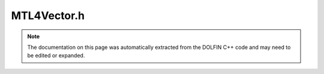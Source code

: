 
.. Documentation for the header file dolfin/la/MTL4Vector.h

.. _programmers_reference_cpp_la_mtl4vector:

MTL4Vector.h
============

.. note::
    
    The documentation on this page was automatically extracted from the
    DOLFIN C++ code and may need to be edited or expanded.
    

.. cpp:class:: MTL4Vector

    *Parent class(es)*
    
        * :cpp:class:`GenericVector`
        
    .. cpp:function:: MTL4Vector()
    
        Create empty vector


    .. cpp:function:: explicit MTL4Vector(uint N)
    
        Create vector of size N


    .. cpp:function:: MTL4Vector(const MTL4Vector& x)
    
        Copy constructor


    .. cpp:function:: MTL4Vector* copy() const
    
        Return copy of tensor


    .. cpp:function:: void zero()
    
        Set all entries to zero and keep any sparse structure


    .. cpp:function:: void apply(std::string mode)
    
        Finalize assembly of tensor


    .. cpp:function:: std::string str(bool verbose) const
    
        Return informal string representation (pretty-print)


    .. cpp:function:: void resize(uint N)
    
        Resize vector to size N


    .. cpp:function:: void resize(std::pair<uint, uint> range)
    
        Resize vector with given ownership range


    .. cpp:function:: void resize(std::pair<uint, uint> range, const std::vector<uint>& ghost_indices)
    
        Resize vector with given ownership range and with ghost values


    .. cpp:function:: uint size() const
    
        Return size of vector


    .. cpp:function:: uint local_size() const
    
        Return local size of vector


    .. cpp:function:: std::pair<uint, uint> local_range() const
    
        Return local ownership range of a vector


    .. cpp:function:: bool owns_index(uint i) const
    
        Determine whether global vector index is owned by this process


    .. cpp:function:: void get_local(double* block, uint m, const uint* rows) const
    
        Get block of values


    .. cpp:function:: void set(const double* block, uint m, const uint* rows)
    
        Set block of values


    .. cpp:function:: void add(const double* block, uint m, const uint* rows)
    
        Add block of values


    .. cpp:function:: void get_local(Array<double>& values) const
    
        Get all values on local process


    .. cpp:function:: void set_local(const Array<double>& values)
    
        Set all values on local process


    .. cpp:function:: void add_local(const Array<double>& values)
    
        Add all values to each entry on local process


    .. cpp:function:: void gather(GenericVector& x, const Array<uint>& indices) const
    
        Gather entries into local vector x


    .. cpp:function:: void gather_on_zero(Array<double>& x) const
    
        Gather all entries into Array x on process 0


    .. cpp:function:: void axpy(double a, const GenericVector& x)
    
        Add multiple of given vector (AXPY operation)


    .. cpp:function:: void abs()
    
        Replace all entries in the vector by their absolute values


    .. cpp:function:: double inner(const GenericVector& vector) const
    
        Return inner product with given vector


    .. cpp:function:: double norm(std::string norm_type) const
    
        Return norm of vector


    .. cpp:function:: double min() const
    
        Return minimum value of vector


    .. cpp:function:: double max() const
    
        Return maximum value of vector


    .. cpp:function:: double sum() const
    
        Return sum of values of vector


    .. cpp:function:: double sum(const Array<uint>& rows) const
    
        Return sum of selected rows in vector. Repeated entries are only summed once.


    .. cpp:function:: const MTL4Vector& operator*= (double a)
    
        Multiply vector by given number


    .. cpp:function:: const MTL4Vector& operator*= (const GenericVector& x)
    
        Multiply vector by another vector pointwise


    .. cpp:function:: const MTL4Vector& operator/= (double a)
    
        Divide vector by given number


    .. cpp:function:: const MTL4Vector& operator= (double a)
    
        Assignment operator


    .. cpp:function:: const MTL4Vector& operator+= (const GenericVector& x)
    
        Add given vector


    .. cpp:function:: const MTL4Vector& operator-= (const GenericVector& x)
    
        Subtract given vector


    .. cpp:function:: const GenericVector& operator= (const GenericVector& x)
    
        Assignment operator


    .. cpp:function:: const double* data() const
    
        Return pointer to underlying data (const version)


    .. cpp:function:: double* data()
    
        Return pointer to underlying data (non-const version)


    .. cpp:function:: const mtl4_vector& vec() const
    
        Return const mtl4_vector reference


    .. cpp:function:: mtl4_vector& vec()
    
        Return mtl4_vector reference


    .. cpp:function:: const MTL4Vector& operator= (const MTL4Vector& x)
    
        Assignment operator


